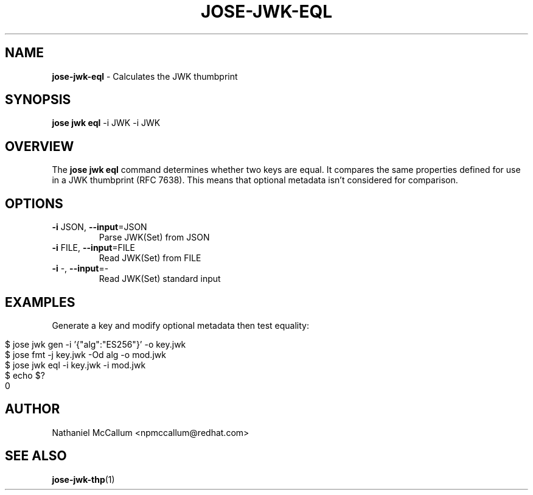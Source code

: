 .\" generated with Ronn/v0.7.3
.\" http://github.com/rtomayko/ronn/tree/0.7.3
.
.TH "JOSE\-JWK\-EQL" "1" "July 2019" "" ""
.
.SH "NAME"
\fBjose\-jwk\-eql\fR \- Calculates the JWK thumbprint
.
.SH "SYNOPSIS"
\fBjose jwk eql\fR \-i JWK \-i JWK
.
.SH "OVERVIEW"
The \fBjose jwk eql\fR command determines whether two keys are equal\. It compares the same properties defined for use in a JWK thumbprint (RFC 7638)\. This means that optional metadata isn\(cqt considered for comparison\.
.
.SH "OPTIONS"
.
.TP
\fB\-i\fR JSON, \fB\-\-input\fR=JSON
Parse JWK(Set) from JSON
.
.TP
\fB\-i\fR FILE, \fB\-\-input\fR=FILE
Read JWK(Set) from FILE
.
.TP
\fB\-i\fR \-, \fB\-\-input\fR=\-
Read JWK(Set) standard input
.
.SH "EXAMPLES"
Generate a key and modify optional metadata then test equality:
.
.IP "" 4
.
.nf

$ jose jwk gen \-i \(cq{"alg":"ES256"}\(cq \-o key\.jwk
$ jose fmt \-j key\.jwk \-Od alg \-o mod\.jwk
$ jose jwk eql \-i key\.jwk \-i mod\.jwk
$ echo $?
0
.
.fi
.
.IP "" 0
.
.SH "AUTHOR"
Nathaniel McCallum <npmccallum@redhat\.com>
.
.SH "SEE ALSO"
\fBjose\-jwk\-thp\fR(1)
